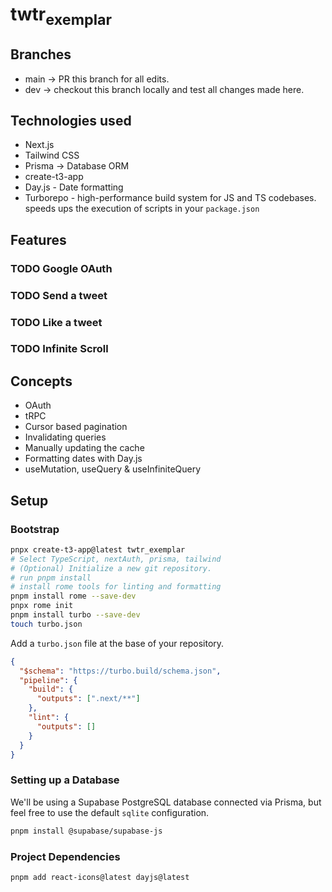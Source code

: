 * twtr_exemplar
** Branches
- main -> PR this branch for all edits.
- dev -> checkout this branch locally and test all changes made here.
** Technologies used
- Next.js
- Tailwind CSS
- Prisma -> Database ORM
- create-t3-app
- Day.js - Date formatting
- Turborepo - high-performance build system for JS and TS codebases. speeds ups the execution of scripts in your ~package.json~
** Features
*** TODO Google OAuth
*** TODO Send a tweet
*** TODO Like a tweet
*** TODO Infinite Scroll
** Concepts
- OAuth
- tRPC
- Cursor based pagination
- Invalidating queries
- Manually updating the cache
- Formatting dates with Day.js
- useMutation, useQuery & useInfiniteQuery

** Setup
*** Bootstrap
#+BEGIN_SRC bash
pnpx create-t3-app@latest twtr_exemplar
# Select TypeScript, nextAuth, prisma, tailwind
# (Optional) Initialize a new git repository.
# run pnpm install
# install rome tools for linting and formatting
pnpm install rome --save-dev
pnpx rome init
pnpm install turbo --save-dev
touch turbo.json
#+END_SRC

Add a ~turbo.json~ file at the base of your repository.

#+BEGIN_SRC json
{
  "$schema": "https://turbo.build/schema.json",
  "pipeline": {
    "build": {
      "outputs": [".next/**"]
    },
    "lint": {
      "outputs": []
    }
  }
}
#+END_SRC
*** Setting up a Database
We'll be using a Supabase PostgreSQL database connected via Prisma, but feel free to use the default ~sqlite~ configuration.
#+BEGIN_SRC bash
pnpm install @supabase/supabase-js
#+END_SRC
*** Project Dependencies
#+BEGIN_SRC bash
pnpm add react-icons@latest dayjs@latest
#+END_SRC
